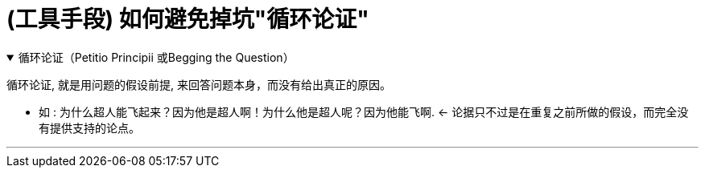 
= (工具手段) 如何避免掉坑"循环论证"



.循环论证（Petitio Principii 或Begging the Question）
[%collapsible%open]
====
循环论证, 就是用问题的假设前提, 来回答问题本身，而没有给出真正的原因。

- 如 : 为什么超人能飞起来？因为他是超人啊！为什么他是超人呢？因为他能飞啊.  ← 论据只不过是在重复之前所做的假设，而完全没有提供支持的论点。

'''
====

